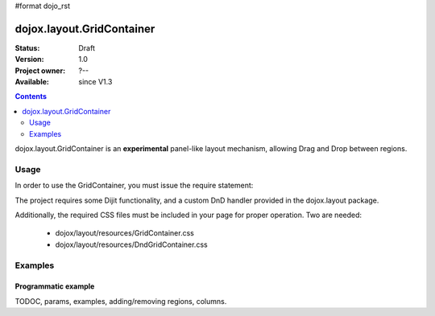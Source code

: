 #format dojo_rst

dojox.layout.GridContainer
==========================

:Status: Draft
:Version: 1.0
:Project owner: ?--
:Available: since V1.3

.. contents::
   :depth: 2

dojox.layout.GridContainer is an **experimental** panel-like layout mechanism, allowing Drag and Drop between regions.


=====
Usage
=====

In order to use the GridContainer, you must issue the require statement:

.. code-block :: javascript
  :linenos:
  
  dojo.require("dojox.layout.GridContainer");

The project requires some Dijit functionality, and a custom DnD handler provided in the dojox.layout package.

Additionally, the required CSS files must be included in your page for proper operation. Two are needed:

  * dojox/layout/resources/GridContainer.css
  * dojox/layout/resources/DndGridContainer.css


========
Examples
========

Programmatic example
--------------------

.. code-example::

  .. css::
    :label: The CSS

    <link rel="stylesheet" href="../../../dojox/widget/Portlet/Portlet.css">
    <link rel="stylesheet" href="../../../dojox/layout/resources/GridContainer.css">

  One node as placeholder is all we need

  .. html::
    :label: Very basic HTML

    <div id='placeHere'>&nbsp;</div>

  Dynamic creation of a GridContainer, with a Portal and a DropDownButton inside.

  .. javascript::
    :label: The JavaScript

    <script type="text/javascript">
    dojo.require("dojox.layout.GridContainer");
    dojo.require("dojox.widget.Portlet");
    dojo.require("dijit.form.DropDownButton");
    dojo.require("dijit.TooltipDialog");

    dojo.addOnLoad(function(){
        // create a new GridContainer:
        var gridContainer = new dojox.layout.GridContainer({
            nbZones: 3,
            opacity: .5,
            hasResizableColumns: false,
            allowAutoScroll: false,
            withHandles: true,
            dragHandleClass: 'dijitTitlePaneTitle',
            style: {width:'1000px'},
            acceptTypes: ['Portlet'],
            isOffset: true
        }, 'placeHere'); 
        // prepare some Content for the Portlet:
        var portletContent=[
            dojo.create('div', {innerHTML: 'Some content within the Portlet.'})
        ];
        // create a new Portlet:
        var portlet=new dojox.widget.Portlet({
            id: 'p0_0',
            closable: false,
            dndType: 'Portlet',
            title: 'Portlet at Pos 0-0',
            content: portletContent
        });
        // create a new TooltipDialog:
        var tooltipDialog=new dijit.TooltipDialog({
            content: "Content for TooltipDialog",
            style: {width:'320px'}
        });
        // create a new DropDownButton and assign the TooltipDialog:
        var testButton = new dijit.form.DropDownButton({
            label: "Click me",
            dropDown: tooltipDialog
        });
        // add the DropDownButton to the Portlet:
        portlet.addChild(testButton);
        // add the Portlet to the GridContainer:
        gridContainer.addChild(portlet);
        // startup GridContainer:
        gridContainer.startup();
    });
    </script>



TODOC, params, examples, adding/removing regions, columns.
